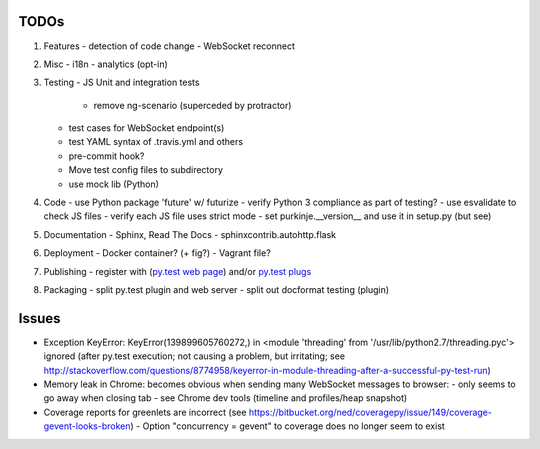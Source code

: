 TODOs
=====

#) Features
   - detection of code change
   - WebSocket reconnect

#) Misc
   - i18n
   - analytics (opt-in)

#) Testing
   - JS Unit and integration tests

     - remove ng-scenario (superceded by protractor)

   - test cases for WebSocket endpoint(s)
   - test YAML syntax of .travis.yml and others
   - pre-commit hook?
   - Move test config files to subdirectory
   - use mock lib (Python)

#) Code
   - use Python package 'future' w/ futurize
   - verify Python 3 compliance as part of testing?
   - use esvalidate to check JS files
   - verify each JS file uses strict mode
   - set purkinje.__version__ and use it in setup.py (but see)

#) Documentation
   - Sphinx, Read The Docs
   - sphinxcontrib.autohttp.flask

#) Deployment
   - Docker container? (+ fig?)
   - Vagrant file?

#) Publishing
   - register with (`py.test web page <http://pytest.org/latest/plugins_index/index.html?highlight=plugins>`_) and/or `py.test plugs <http://pytest-plugs.herokuapp.com/>`_

#) Packaging
   - split py.test plugin and web server
   - split out docformat testing (plugin)

Issues
======

- Exception KeyError: KeyError(139899605760272,) in <module 'threading' from '/usr/lib/python2.7/threading.pyc'> ignored (after py.test execution; not causing a problem, but irritating; see http://stackoverflow.com/questions/8774958/keyerror-in-module-threading-after-a-successful-py-test-run)
- Memory leak in Chrome: becomes obvious when sending many
  WebSocket messages to browser:
  - only seems to go away when closing tab
  - see Chrome dev tools (timeline and profiles/heap snapshot)
- Coverage reports for greenlets are incorrect (see https://bitbucket.org/ned/coveragepy/issue/149/coverage-gevent-looks-broken)
  - Option "concurrency = gevent" to coverage does no longer seem to exist
